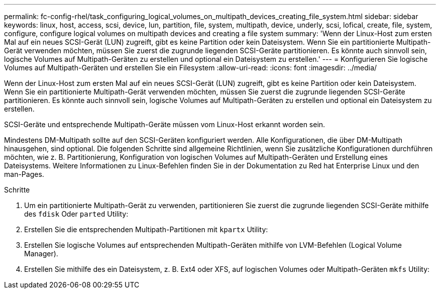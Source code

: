 ---
permalink: fc-config-rhel/task_configuring_logical_volumes_on_multipath_devices_creating_file_system.html 
sidebar: sidebar 
keywords: linux, host, access, scsi, device, lun, partition, file, system, multipath, device, underly, scsi, lofical, create, file, system, configure, configure logical volumes on multipath devices and creating a file system 
summary: 'Wenn der Linux-Host zum ersten Mal auf ein neues SCSI-Gerät (LUN) zugreift, gibt es keine Partition oder kein Dateisystem. Wenn Sie ein partitionierte Multipath-Gerät verwenden möchten, müssen Sie zuerst die zugrunde liegenden SCSI-Geräte partitionieren. Es könnte auch sinnvoll sein, logische Volumes auf Multipath-Geräten zu erstellen und optional ein Dateisystem zu erstellen.' 
---
= Konfigurieren Sie logische Volumes auf Multipath-Geräten und erstellen Sie ein Filesystem
:allow-uri-read: 
:icons: font
:imagesdir: ../media/


[role="lead"]
Wenn der Linux-Host zum ersten Mal auf ein neues SCSI-Gerät (LUN) zugreift, gibt es keine Partition oder kein Dateisystem. Wenn Sie ein partitionierte Multipath-Gerät verwenden möchten, müssen Sie zuerst die zugrunde liegenden SCSI-Geräte partitionieren. Es könnte auch sinnvoll sein, logische Volumes auf Multipath-Geräten zu erstellen und optional ein Dateisystem zu erstellen.

SCSI-Geräte und entsprechende Multipath-Geräte müssen vom Linux-Host erkannt worden sein.

Mindestens DM-Multipath sollte auf den SCSI-Geräten konfiguriert werden. Alle Konfigurationen, die über DM-Multipath hinausgehen, sind optional. Die folgenden Schritte sind allgemeine Richtlinien, wenn Sie zusätzliche Konfigurationen durchführen möchten, wie z. B. Partitionierung, Konfiguration von logischen Volumes auf Multipath-Geräten und Erstellung eines Dateisystems. Weitere Informationen zu Linux-Befehlen finden Sie in der Dokumentation zu Red hat Enterprise Linux und den man-Pages.

.Schritte
. Um ein partitionierte Multipath-Gerät zu verwenden, partitionieren Sie zuerst die zugrunde liegenden SCSI-Geräte mithilfe des `fdisk` Oder `parted` Utility:
. Erstellen Sie die entsprechenden Multipath-Partitionen mit `kpartx` Utility:
. Erstellen Sie logische Volumes auf entsprechenden Multipath-Geräten mithilfe von LVM-Befehlen (Logical Volume Manager).
. Erstellen Sie mithilfe des ein Dateisystem, z. B. Ext4 oder XFS, auf logischen Volumes oder Multipath-Geräten `mkfs` Utility:


